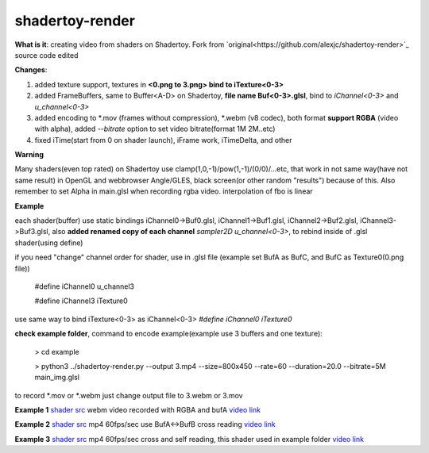 shadertoy-render
================

**What is it**: creating video from shaders on Shadertoy. Fork from `original<https://github.com/alexjc/shadertoy-render>`_ source code edited

**Changes**:

1. added texture support, textures in **<0.png to 3.png> bind to iTexture<0-3>**
2. added FrameBuffers, same to Buffer<A-D> on Shadertoy, **file name Buf<0-3>.glsl**, bind to *iChannel<0-3>* and *u_channel<0-3>*
3. added encoding to \*.mov (frames without compression), \*.webm (v8 codec), both format **support RGBA** (video with alpha), added *--bitrate* option to set video bitrate(format 1M 2M..etc)
4. fixed iTime(start from 0 on shader launch), iFrame work, iTimeDelta, and other

**Warning**

Many shaders(even top rated) on Shadertoy use clamp(1,0,-1)/pow(1,-1)/(0/0)/...etc, that work in not same way(have not same result) in OpenGL and webbrowser Angle/GLES, black screen(or other random "results") because of this. Also remember to set Alpha in main.glsl when recording rgba video. interpolation of fbo is linear 

**Example**

each shader(buffer) use static bindings iChannel0->Buf0.glsl, iChannel1->Buf1.glsl, iChannel2->Buf2.glsl, iChannel3->Buf3.glsl, also **added renamed copy of each channel** *sampler2D u_channel<0-3>*, to rebind inside of .glsl shader(using define)

if you need "change" channel order for shader, use in .glsl file (example set BufA as BufC, and BufC as Texture0(0.png file))

	#define iChannel0 u_channel3
	
	#define iChannel3 iTexture0
	
	
use same way to bind iTexture<0-3> as iChannel<0-3> *#define iChannel0 iTexture0*

**check example folder**, command to encode example(example use 3 buffers and one texture):

	> cd example
	
	> python3 ../shadertoy-render.py --output 3.mp4 --size=800x450 --rate=60 --duration=20.0 --bitrate=5M main_img.glsl

to record \*.mov or \*.webm just change output file to 3.webm or 3.mov


**Example 1** `shader src <https://www.shadertoy.com/view/MdGGzG>`_ webm video recorded with RGBA and bufA `video link <https://danilw.github.io/GLSL-howto/shadertoy-render/1.webm>`_

**Example 2** `shader src <https://www.shadertoy.com/view/ltGBRD>`_ mp4 60fps/sec use BufA<->BufB cross reading
`video link <https://danilw.github.io/GLSL-howto/shadertoy-render/2.mp4>`_

**Example 3** `shader src <https://www.shadertoy.com/view/3dl3z7>`_ mp4 60fps/sec cross and self reading, this shader used in example folder
`video link <https://danilw.github.io/GLSL-howto/shadertoy-render/3.mp4>`_
